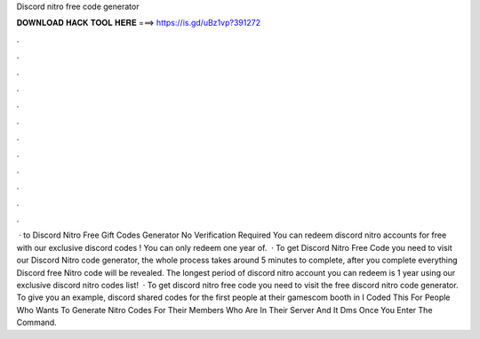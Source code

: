 Discord nitro free code generator

𝐃𝐎𝐖𝐍𝐋𝐎𝐀𝐃 𝐇𝐀𝐂𝐊 𝐓𝐎𝐎𝐋 𝐇𝐄𝐑𝐄 ===> https://is.gd/uBz1vp?391272

.

.

.

.

.

.

.

.

.

.

.

.

 · to Discord Nitro Free Gift Codes Generator No Verification Required You can redeem discord nitro accounts for free with our exclusive discord codes ! You can only redeem one year of.  · To get Discord Nitro Free Code you need to visit our Discord Nitro code generator, the whole process takes around 5 minutes to complete, after you complete everything Discord free Nitro code will be revealed. The longest period of discord nitro account you can redeem is 1 year using our exclusive discord nitro codes list!  · To get discord nitro free code you need to visit the free discord nitro code generator. To give you an example, discord shared codes for the first people at their gamescom booth in I Coded This For People Who Wants To Generate Nitro Codes For Their Members Who Are In Their Server And It Dms Once You Enter The Command.